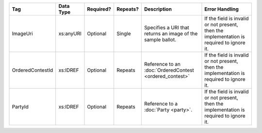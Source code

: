 .. This file is auto-generated.  Do not edit it by hand!

+------------------+--------------+--------------+--------------+------------------------------------------+------------------------------------------+
| Tag              | Data Type    | Required?    | Repeats?     | Description                              | Error Handling                           |
+==================+==============+==============+==============+==========================================+==========================================+
| ImageUri         | xs:anyURI    | Optional     | Single       | Specifies a URI that returns an image of | If the field is invalid or not present,  |
|                  |              |              |              | the sample ballot.                       | then the implementation is required to   |
|                  |              |              |              |                                          | ignore it.                               |
+------------------+--------------+--------------+--------------+------------------------------------------+------------------------------------------+
| OrderedContestId | xs:IDREF     | Optional     | Repeats      | Reference to an :doc:`OrderedContest     | If the field is invalid or not present,  |
|                  |              |              |              | <ordered_contest>`                       | then the implementation is required to   |
|                  |              |              |              |                                          | ignore it.                               |
+------------------+--------------+--------------+--------------+------------------------------------------+------------------------------------------+
| PartyId          | xs:IDREF     | Optional     | Repeats      | Reference to a :doc:`Party <party>`.     | If the field is invalid or not present,  |
|                  |              |              |              |                                          | then the implementation is required to   |
|                  |              |              |              |                                          | ignore it.                               |
+------------------+--------------+--------------+--------------+------------------------------------------+------------------------------------------+
